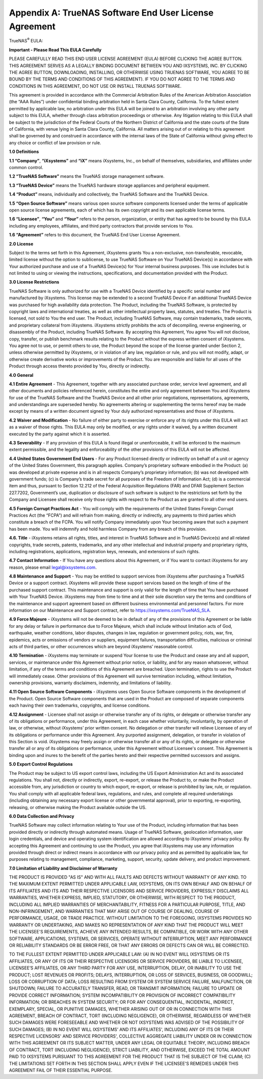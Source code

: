 .. index:: EULA

.. _Appendix A:

Appendix A: TrueNAS Software End User License Agreement
=======================================================

TrueNAS\ :sup:`®` EULA:

**Important - Please Read This EULA Carefully**

PLEASE CAREFULLY READ THIS END USER LICENSE AGREEMENT (EULA) BEFORE
CLICKING THE AGREE BUTTON. THIS AGREEMENT SERVES AS A LEGALLY BINDING
DOCUMENT BETWEEN YOU AND IXSYSTEMS, INC. BY CLICKING THE AGREE BUTTON,
DOWNLOADING, INSTALLING, OR OTHERWISE USING TRUENAS SOFTWARE, YOU AGREE
TO BE BOUND BY THE TERMS AND CONDITIONS OF THIS AGREEMENT). IF YOU DO NOT
AGREE TO THE TERMS AND CONDITIONS IN THIS AGREEMENT, DO NOT USE OR
INSTALL TRUENAS SOFTWARE.

This agreement is provided in accordance with the Commercial Arbitration
Rules of the American Arbitration Association (the “AAA Rules”) under
confidential binding arbitration held in Santa Clara County, California.
To the fullest extent permitted by applicable law, no arbitration under
this EULA will be joined to an arbitration involving any other party
subject to this EULA, whether through class arbitration proceedings or
otherwise. Any litigation relating to this EULA shall be subject to the
jurisdiction of the Federal Courts of the Northern District of California
and the state courts of the State of California, with venue lying in
Santa Clara County, California.  All matters arising out of or relating
to this agreement shall be governed by and construed in accordance with
the internal laws of the State of California without giving effect to any
choice or conflict of law provision or rule.

**1.0 Definitions**

**1.1 “Company”**, **“iXsystems”** and **“iX”** means iXsystems, Inc.,
on behalf of themselves, subsidiaries, and affiliates under common control.

**1.2 “TrueNAS Software”** means the TrueNAS storage management software.

**1.3 “TrueNAS Device”** means the TrueNAS hardware storage appliances
and peripheral equipment.

**1.4 “Product”** means, individually and collectively, the TrueNAS
Software and the TrueNAS Device.

**1.5 “Open Source Software”** means various open source software
components licensed under the terms of applicable open source license
agreements, each of which has its own copyright and its own applicable
license terms.

**1.6 “Licensee”**, **“You”** and **“Your”** refers to the person,
organization, or entity that has agreed to be bound by this EULA
including any employees, affiliates, and third party contractors that
provide services to You.

**1.6 “Agreement”** refers to this document, the TrueNAS End User License
Agreement.

**2.0 License**

Subject to the terms set forth in this Agreement, iXsystems grants You a
non-exclusive, non-transferable, revocable, limited license without the
option to sublicense, to use TrueNAS Software on Your TrueNAS Device(s)
in accordance with Your authorized purchase and use of a TrueNAS Device(s)
for Your internal business purposes. This use includes but is not limited
to using or viewing the instructions, specifications, and documentation
provided with the Product. 

**3.0 License Restrictions**

TrueNAS Software is only authorized for use with a TrueNAS Device
identified by a specific serial number and manufactured by iXsystems. This
license may be extended to a second TrueNAS Device if an additional
TrueNAS Device was purchased for high availability data protection. The
Product, including the TrueNAS Software, is protected by copyright laws
and international treaties, as well as other intellectual property laws,
statutes, and treaties. The Product is licensed, not sold to You the end
user. The Product, including TrueNAS Software, may contain trademarks,
trade secrets, and proprietary collateral from iXsystems. iXsystems
strictly prohibits the acts of decompiling, reverse engineering, or
disassembly of the Product, including TrueNAS Software. By accepting this
Agreement, You agree You will not disclose, copy, transfer, or publish
benchmark results relating to the Product without the express written
consent of iXsystems. You agree not to use, or permit others to use, the
Product beyond the scope of the license granted under Section 2, unless
otherwise permitted by iXsystems, or in violation of any law, regulation
or rule, and you will not modify, adapt, or otherwise create derivative
works or improvements of the Product. You are responsible and liable for
all uses of the Product through access thereto provided by You, directly
or indirectly.

**4.0 General**

**4.1 Entire Agreement** - This Agreement, together with any associated
purchase order, service level agreement, and all other documents and
policies referenced herein, constitutes the entire and only agreement
between You and iXsystems for use of the TrueNAS Software and the TrueNAS
Device and all other prior negotiations, representations, agreements, and
understandings are superseded hereby. No agreements altering or
supplementing the terms hereof may be made except by means of a written
document signed by Your duly authorized representatives and those of
iXsystems.

**4.2 Waiver and Modification** - No failure of either party to exercise
or enforce any of its rights under this EULA will act as a waiver of those
rights. This EULA may only be modified, or any rights under it waived, by
a written document executed by the party against which it is asserted.

**4.3 Severability** - If any provision of this EULA is found illegal or
unenforceable, it will be enforced to the maximum extent permissible, and
the legality and enforceability of the other provisions of this EULA will
not be affected.

**4.4 United States Government End Users** - For any Product licensed
directly or indirectly on behalf of a unit or agency of the United States
Government, this paragraph applies. Company’s proprietary software
embodied in the Product: (a) was developed at private expense and is in
all respects Company’s proprietary information; (b) was not developed
with government funds; (c) is Company’s trade secret for all purposes of
the Freedom of Information Act; (d) is a commercial item and thus,
pursuant to Section 12.212 of the Federal Acquisition Regulations (FAR)
and DFAR Supplement Section 227.7202, Government’s use, duplication or
disclosure of such software is subject to the restrictions set forth by
the Company and Licensee shall receive only those rights with respect to
the Product as are granted to all other end users.

**4.5 Foreign Corrupt Practices Act** - You will comply with the
requirements of the United States Foreign Corrupt Practices Act (the
“FCPA”) and will refrain from making, directly or indirectly, any payments
to third parties which constitute a breach of the FCPA. You will notify
Company immediately upon Your becoming aware that such a payment has been
made. You will indemnify and hold harmless Company from any breach of this
provision.

**4.6. Title** - iXsystems retains all rights, titles, and interest in
TrueNAS Software and in TrueNAS Device(s) and all related copyrights,
trade secrets, patents, trademarks, and any other intellectual and
industrial property and proprietary rights, including registrations,
applications, registration keys, renewals, and extensions of such rights.

**4.7 Contact Information** - If You have any questions about this
Agreement, or if You want to contact iXsystems for any reason, please
email legal@ixsystems.com.

**4.8 Maintenance and Support** - You may be entitled to support services
from iXsystems after purchasing a TrueNAS Device or a support contract.
iXsystems will provide these support services based on the length of time
of the purchased support contract. This maintenance and support is only
valid for the length of time that You have purchased with Your TrueNAS 
Device. iXsystems may from time to time and at their sole discretion vary
the terms and conditions of the maintenance and support agreement based
on different business environmental and personnel factors. For more
information on our Maintenance and Support contract, refer to
https://ixsystems.com/TrueNAS_SLA.

**4.9 Force Majeure** - iXsystems will not be deemed to be in default of
any of the provisions of this Agreement or be liable for any delay or
failure in performance due to Force Majeure, which shall include without
limitation acts of God, earthquake, weather conditions, labor disputes,
changes in law, regulation or government policy, riots, war, fire,
epidemics, acts or omissions of vendors or suppliers, equipment failures,
transportation difficulties, malicious or criminal acts of third parties,
or other occurrences which are beyond iXsystems’ reasonable control.

**4.10 Termination** - iXsystems may terminate or suspend Your license to
use the Product and cease any and all support, services, or maintenance
under this Agreement without prior notice, or liability, and for any
reason whatsoever, without limitation, if any of the terms and conditions
of this Agreement are breached. Upon termination, rights to use the
Product will immediately cease. Other provisions of this Agreement will
survive termination including, without limitation, ownership provisions,
warranty disclaimers, indemnity, and limitations of liability.

**4.11 Open Source Software Components** - iXsystems uses Open Source
Software components in the development of the Product. Open Source
Software components that are used in the Product are composed of separate
components each having their own trademarks, copyrights, and license
conditions. 

**4.12 Assignment** - Licensee shall not assign or otherwise transfer any
of its rights, or delegate or otherwise transfer any of its obligations
or performance, under this Agreement, in each case whether voluntarily,
involuntarily, by operation of law, or otherwise, without iXsystems’ prior
written consent. No delegation or other transfer will relieve Licensee of
any of its obligations or performance under this Agreement. Any purported
assignment, delegation, or transfer in violation of this Section is void.
iXsystems may freely assign or otherwise transfer all or any of its
rights, or delegate or otherwise transfer all or any of its obligations
or performance, under this Agreement without Licensee's consent. This
Agreement is binding upon and inures to the benefit of the parties hereto
and their respective permitted successors and assigns.

**5.0 Export Control Regulations**

The Product may be subject to US export control laws, including the US
Export Administration Act and its associated regulations. You shall not,
directly or indirectly, export, re-export, or release the Product to, or
make the Product accessible from, any jurisdiction or country to which
export, re-export, or release is prohibited by law, rule, or regulation.
You shall comply with all applicable federal laws, regulations, and rules,
and complete all required undertakings (including obtaining any necessary
export license or other governmental approval), prior to exporting,
re-exporting, releasing, or otherwise making the Product available outside
the US.


**6.0 Data Collection and Privacy**

TrueNAS Software may collect information relating to Your use of the
Product, including information that has been provided directly or
indirectly through automated means. Usage of TrueNAS Software, geolocation
information, user login credentials, and device and operating system
identification are allowed according to iXsystems’ privacy policy. By
accepting this  Agreement and continuing to use the Product, you agree
that iXsystems may use any information provided through direct or indirect
means in accordance with our privacy policy and as permitted by applicable
law, for purposes relating to management, compliance, marketing, support,
security, update delivery, and product improvement.

**7.0 Limitation of Liability and Disclaimer of Warranty**

THE PRODUCT IS PROVIDED "AS IS" AND WITH ALL FAULTS AND DEFECTS WITHOUT
WARRANTY OF ANY KIND. TO THE MAXIMUM EXTENT PERMITTED UNDER APPLICABLE
LAW, IXSYSTEMS, ON ITS OWN BEHALF AND ON BEHALF OF ITS AFFILIATES AND ITS
AND THEIR RESPECTIVE LICENSORS AND SERVICE PROVIDERS, EXPRESSLY DISCLAIMS
ALL WARRANTIES, WHETHER EXPRESS, IMPLIED, STATUTORY, OR OTHERWISE, WITH
RESPECT TO THE PRODUCT, INCLUDING ALL IMPLIED WARRANTIES OF
MERCHANTABILITY, FITNESS FOR A PARTICULAR PURPOSE, TITLE, AND
NON-INFRINGEMENT, AND WARRANTIES THAT MAY ARISE OUT OF COURSE OF DEALING,
COURSE OF PERFORMANCE, USAGE, OR TRADE PRACTICE. WITHOUT LIMITATION TO THE
FOREGOING, IXSYSTEMS PROVIDES NO WARRANTY OR UNDERTAKING, AND MAKES NO
REPRESENTATION OF ANY KIND THAT THE PRODUCT WILL MEET THE LICENSEE'S
REQUIREMENTS, ACHIEVE ANY INTENDED RESULTS, BE COMPATIBLE, OR WORK WITH
ANY OTHER SOFTWARE, APPLICATIONS, SYSTEMS, OR SERVICES, OPERATE WITHOUT
INTERRUPTION, MEET ANY PERFORMANCE OR RELIABILITY STANDARDS OR BE ERROR
FREE, OR THAT ANY ERRORS OR DEFECTS CAN OR WILL BE CORRECTED.

TO THE FULLEST EXTENT PERMITTED UNDER APPLICABLE LAW: (A) IN NO EVENT WILL IXSYSTEMS OR ITS AFFILIATES, OR ANY OF ITS OR THEIR RESPECTIVE LICENSORS OR SERVICE PROVIDERS, BE LIABLE TO LICENSEE, LICENSEE’S AFFILIATES, OR ANY THIRD PARTY FOR ANY USE, INTERRUPTION, DELAY, OR INABILITY TO USE THE PRODUCT; LOST REVENUES OR PROFITS; DELAYS, INTERRUPTION, OR LOSS OF SERVICES, BUSINESS, OR GOODWILL; LOSS OR CORRUPTION OF DATA; LOSS RESULTING FROM SYSTEM OR SYSTEM SERVICE FAILURE, MALFUNCTION, OR SHUTDOWN; FAILURE TO ACCURATELY TRANSFER, READ, OR TRANSMIT INFORMATION; FAILURE TO UPDATE OR PROVIDE CORRECT INFORMATION; SYSTEM INCOMPATIBILITY OR PROVISION OF INCORRECT COMPATIBILITY INFORMATION; OR BREACHES IN SYSTEM SECURITY; OR FOR ANY CONSEQUENTIAL, INCIDENTAL, INDIRECT, EXEMPLARY, SPECIAL, OR PUNITIVE DAMAGES, WHETHER ARISING OUT OF OR IN CONNECTION WITH THIS AGREEMENT, BREACH OF CONTRACT, TORT (INCLUDING NEGLIGENCE), OR OTHERWISE, REGARDLESS OF WHETHER SUCH DAMAGES WERE FORESEEABLE AND WHETHER OR NOT IXSYSTEMS WAS ADVISED OF THE POSSIBILITY OF SUCH DAMAGES; (B) IN NO EVENT WILL IXSYSTEMS’ AND ITS AFFILIATES', INCLUDING ANY OF ITS OR THEIR RESPECTIVE LICENSORS' AND SERVICE PROVIDERS', COLLECTIVE AGGREGATE LIABILITY UNDER OR IN CONNECTION WITH THIS AGREEMENT OR ITS SUBJECT MATTER, UNDER ANY LEGAL OR EQUITABLE THEORY, INCLUDING BREACH OF CONTRACT, TORT (INCLUDING NEGLIGENCE), STRICT LIABILITY, AND OTHERWISE, EXCEED THE TOTAL AMOUNT PAID TO IXSYSTEMS PURSUANT TO THIS AGREEMENT FOR THE PRODUCT THAT IS THE SUBJECT OF THE CLAIM; (C) THE LIMITATIONS SET FORTH IN THIS SECTION SHALL APPLY EVEN IF THE LICENSEE'S REMEDIES UNDER THIS AGREEMENT FAIL OF THEIR ESSENTIAL PURPOSE.
